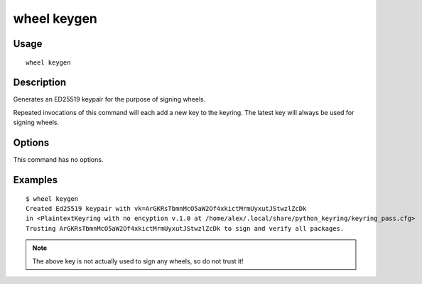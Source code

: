 wheel keygen
============

Usage
-----

::

    wheel keygen


Description
-----------

Generates an ED25519 keypair for the purpose of signing wheels.

Repeated invocations of this command will each add a new key to the keyring.
The latest key will always be used for signing wheels.

Options
-------

This command has no options.


Examples
--------

::

    $ wheel keygen
    Created Ed25519 keypair with vk=ArGKRsTbmnMcO5aW2Of4xkictMrmUyxutJStwzlZcDk
    in <PlaintextKeyring with no encyption v.1.0 at /home/alex/.local/share/python_keyring/keyring_pass.cfg>
    Trusting ArGKRsTbmnMcO5aW2Of4xkictMrmUyxutJStwzlZcDk to sign and verify all packages.

.. note:: The above key is not actually used to sign any wheels, so do not
    trust it!
